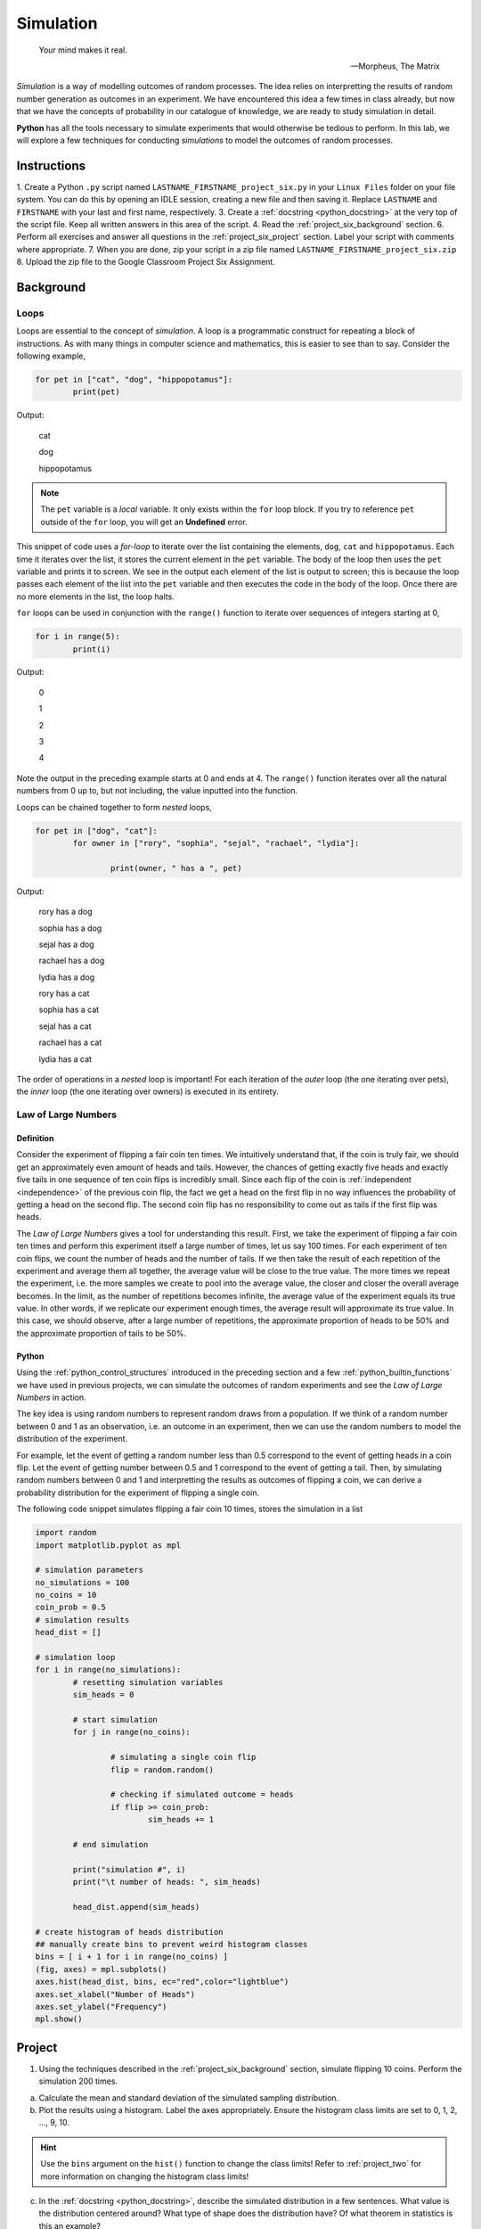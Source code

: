 .. _project_six:

==========
Simulation
==========

.. epigraph:: 
	Your mind makes it real.

	-- Morpheus, The Matrix

*Simulation* is a way of modelling outcomes of random processes. The idea relies on interpretting the results of random number generation as outcomes in an experiment. We have encountered this idea a few times in class already, but now that we have the concepts of probability in our catalogue of knowledge, we are ready to study simulation in detail.

**Python** has all the tools necessary to simulate experiments that would otherwise be tedious to perform. In this lab, we will explore a few techniques for conducting *simulations* to model the outcomes of random processes.

Instructions
============

1. Create a Python ``.py`` script named ``LASTNAME_FIRSTNAME_project_six.py`` in your ``Linux Files`` folder on your file system. You can do this by opening an IDLE session, creating a new file and then saving it. Replace ``LASTNAME`` and ``FIRSTNAME`` with your last and first name, respectively.
3. Create a :ref:`docstring <python_docstring>` at the very top of the script file. Keep all written answers in this area of the script.
4. Read the :ref:`project_six_background` section.
6. Perform all exercises and answer all questions in the :ref:`project_six_project` section. Label your script with comments where appropriate.
7. When you are done, zip your script in a zip file named ``LASTNAME_FIRSTNAME_project_six.zip``
8. Upload the zip file to the Google Classroom Project Six Assignment.


.. _project_six_background:

Background
==========

Loops
-----

Loops are essential to the concept of *simulation*. A loop is a programmatic construct for repeating a block of instructions. As with many things in computer science and mathematics, this is easier to see than to say. Consider the following example,

.. code:: python

	for pet in ["cat", "dog", "hippopotamus"]:
		print(pet)
		
Output:

	cat
	
	dog
	
	hippopotamus

.. note::

	The ``pet`` variable is a *local* variable. It only exists within the ``for`` loop block. If you try to reference ``pet`` outside of the ``for`` loop, you will get an **Undefined** error.
	
This snippet of code uses a *for-loop* to iterate over the list containing the elements, ``dog``, ``cat`` and ``hippopotamus``. Each time it iterates over the list, it stores the current element in the ``pet`` variable. The body of the loop then uses the ``pet`` variable and prints it to screen. We see in the output each element of the list is output to screen; this is because the loop passes each element of the list into the ``pet`` variable and then executes the code in the body of the loop. Once there are no more elements in the list, the loop halts.

``for`` loops can be used in conjunction with the ``range()`` function to iterate over sequences of integers starting at 0,

.. code:: python

	for i in range(5):
		print(i)

Output:

	0
	
	1
	
	2
	
	3
	
	4
	
Note the output in the preceding example starts at 0 and ends at 4. The ``range()`` function iterates over all the natural numbers from 0 up to, but not including, the value inputted into the function.  

Loops can be chained together to form *nested* loops,

.. code:: python

	for pet in ["dog", "cat"]:
		for owner in ["rory", "sophia", "sejal", "rachael", "lydia"]:
		
			print(owner, " has a ", pet)

Output:

	rory  has a  dog
	
	sophia  has a  dog
	
	sejal  has a  dog
	
	rachael  has a  dog
	
	lydia  has a  dog
	
	rory  has a  cat
	
	sophia  has a  cat
	
	sejal  has a  cat
	
	rachael  has a  cat
	
	lydia  has a  cat
	
The order of operations in a *nested* loop is important! For each iteration of the *outer* loop (the one iterating over pets), the *inner* loop (the one iterating over owners) is executed in its entirety.

Law of Large Numbers
--------------------

Definition
**********

Consider the experiment of flipping a fair coin ten times. We intuitively understand that, if the coin is truly fair, we should get an approximately even amount of heads and tails. However, the chances of getting exactly five heads and exactly five tails in one sequence of ten coin flips is incredibly small. Since each flip of the coin is :ref:`independent <independence>` of the previous coin flip, the fact we get a head on the first flip in no way influences the probability of getting a head on the second flip. The second coin flip has no responsibility to come out as tails if the first flip was heads.

The *Law of Large Numbers* gives a tool for understanding this result. First, we take the experiment of flipping a fair coin ten times and perform this experiment itself a large number of times, let us say 100 times. For each experiment of ten coin flips, we count the number of heads and the number of tails. If we then take the result of each repetition of the experiment and average them all together, the average value will be close to the true value. The more times we repeat the experiment, i.e. the more samples we create to pool into the average value, the closer and closer the overall average becomes. In the limit, as the number of repetitions becomes infinite, the average value of the experiment equals its true value. In other words, if we replicate our experiment enough times, the average result will approximate its true value. In this case, we should observe, after a large number of repetitions, the approximate proportion of heads to be 50% and the approximate proportion of tails to be 50%.

Python
******

Using the :ref:`python_control_structures` introduced in the preceding section and a few :ref:`python_builtin_functions` we have used in previous projects, we can simulate the outcomes of random experiments and see the *Law of Large Numbers* in action. 

The key idea is using random numbers to represent random draws from a population. If we think of a random number between 0 and 1 as an observation, i.e. an outcome in an experiment, then we can use the random numbers to model the distribution of the experiment. 

For example, let the event of getting a random number less than 0.5 correspond to the event of getting heads in a coin flip. Let the event of getting number between 0.5 and 1 correspond to the event of getting a tail. Then, by simulating random numbers between 0 and 1 and interpretting the results as outcomes of flipping a coin, we can derive a probability distribution for the experiment of flipping a single coin.

The following code snippet simulates flipping a fair coin 10 times, stores the simulation in a list

.. code:: python

	import random
	import matplotlib.pyplot as mpl

	# simulation parameters
	no_simulations = 100
	no_coins = 10
	coin_prob = 0.5
	# simulation results
	head_dist = []

	# simulation loop
	for i in range(no_simulations):
	    	# resetting simulation variables
		sim_heads = 0
		
		# start simulation
		for j in range(no_coins):
		
			# simulating a single coin flip
			flip = random.random()

			# checking if simulated outcome = heads
			if flip >= coin_prob:
				sim_heads += 1 
				
		# end simulation
				
		print("simulation #", i)
		print("\t number of heads: ", sim_heads)
		
		head_dist.append(sim_heads)
	
	# create histogram of heads distribution
	## manually create bins to prevent weird histogram classes
	bins = [ i + 1 for i in range(no_coins) ]
	(fig, axes) = mpl.subplots()
	axes.hist(head_dist, bins, ec="red",color="lightblue")
	axes.set_xlabel("Number of Heads")
	axes.set_ylabel("Frequency")
	mpl.show()

.. _project_six_project:

Project
=======

1. Using the techniques described in the :ref:`project_six_background` section, simulate flipping 10 coins. Perform the simulation 200 times. 

a. Calculate the mean and standard deviation of the simulated sampling distribution.

b. Plot the results using a histogram. Label the axes appropriately. Ensure the histogram class limits are set to 0, 1, 2, ..., 9, 10.

.. hint:: 

	Use the ``bins`` argument on the ``hist()`` function to change the class limits! Refer to :ref:`project_two` for more information on changing the histogram class limits!

c. In the :ref:`docstring <python_docstring>`, describe the simulated distribution in a few sentences. What value is the distribution centered around? What type of shape does the distribution have? Of what theorem in statistics is this an example?

d. In the :ref:`docstring <python_docstring>`, answer the following question: What would happen to the distribution if you increased the number of coins being flipped? What features mentioned in *part c* would change? What features would stay the same?

.. hint::

	Test it out yourself by changing the number of coins in your code!

e. In the :ref:`docstring <python_docstring>`, answer the following question: What would happen to the shape of the distribution if you increased the number of simulations being performed? What features mentioned in *part c* would change? What features would stay the same?
    
.. hint::

	Test it out yourself by changing the number of simulations in your code!

f. In the :ref:`docstring <python_docstring>`, answer the following question: What would happen to the shape of the distribution if you flipped an *unfair* coin, i.e. what would happen if you changed the probability of getting a head? What features mentioned in *part c* would change? What features would stay the same?

.. hint::

	Test it out yourself by changing the probability of getting heads in your code!

g. In the :ref:`docstring <python_docstring>`, answer the following question: Based on the results of your simulation, what is the probability of observing 9 or more heads in a series of 10 coin flips?


2. Using the techniques described in the :ref:`project_six_background` section, simulate 10 rolls of a six-sided die. Perform the simulation 500 times.

.. hint::

	This one is easier to simulate if you use ``randint()`` instead of ``random()``!
	
a. Calculate the mean and standard deviation of the simulated sampling distribution.

b. Plot the results using a histogram. Label the axes appropriately. Ensure the histogram class limits are set to 1, 2, 3, 4, 5, 6.

c. In the :ref:`docstring <python_docstring>`, describe the simulated distribution in a few sentences. What value is the distribution centered around? What type of shape does the distribution have? Of what theorem in statistics is this an example?

d. In the :ref:`docstring <python_docstring>`, answer the following question: what would happen to the shape of the distribution if you simulated rolling a 12-sided die instead of a six-sided die? What features mentioned in *part c* would change? What features would stay the same?


3. 
